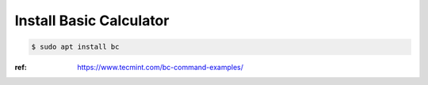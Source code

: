 Install Basic Calculator
========================

.. code-block:: console

   $ sudo apt install bc

:ref: https://www.tecmint.com/bc-command-examples/

